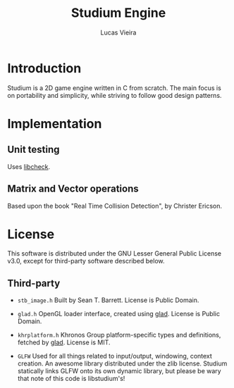 #+TITLE:  Studium Engine
#+AUTHOR: Lucas Vieira
#+EMAIL:  lucasvieira@lisp.com.br

* Introduction
Studium is a 2D game engine written in C from scratch. The main focus
is on portability and simplicity, while striving to follow good design
patterns.

* Implementation
** Unit testing
Uses [[https://libcheck.github.io/check/][libcheck]].
** Matrix and Vector operations
Based upon the book "Real Time Collision Detection", by Christer Ericson.

* License

This software is distributed under the GNU Lesser General Public License v3.0,
except for third-party software described below.

** Third-party

- =stb_image.h=
  Built by Sean T. Barrett. License is Public Domain.

- =glad.h=
  OpenGL loader interface, created using [[https://github.com/Dav1dde/glad][glad]]. License is Public Domain.

- =khrplatform.h=
  Khronos Group platform-specific types and definitions, fetched by [[https://github.com/Dav1dde/glad][glad]].
  License is MIT.

- =GLFW=
  Used for all things related to input/output, windowing, context creation.
  An awesome library distributed under the zlib license. Studium statically
  links GLFW onto its own dynamic library, but please be wary that note of
  this code is libstudium's!
